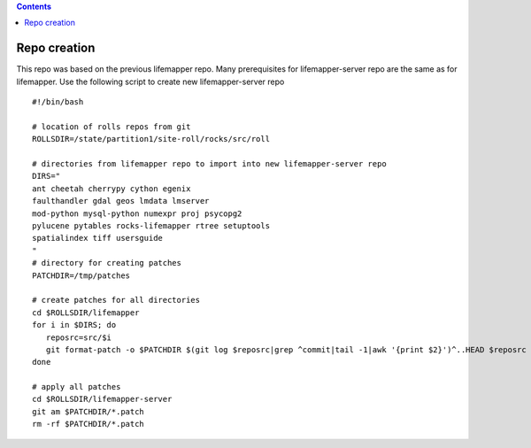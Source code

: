 .. highlight:: rest
.. contents:: 

Repo creation
==============

This repo was based on the previous lifemapper repo.  Many prerequisites 
for lifemapper-server repo are the same as for lifemapper. 
Use the following script to create new lifemapper-server repo ::

    #!/bin/bash

    # location of rolls repos from git
    ROLLSDIR=/state/partition1/site-roll/rocks/src/roll

    # directories from lifemapper repo to import into new lifemapper-server repo
    DIRS="
    ant cheetah cherrypy cython egenix
    faulthandler gdal geos lmdata lmserver
    mod-python mysql-python numexpr proj psycopg2
    pylucene pytables rocks-lifemapper rtree setuptools
    spatialindex tiff usersguide
    "
    # directory for creating patches
    PATCHDIR=/tmp/patches

    # create patches for all directories
    cd $ROLLSDIR/lifemapper
    for i in $DIRS; do
       reposrc=src/$i
       git format-patch -o $PATCHDIR $(git log $reposrc|grep ^commit|tail -1|awk '{print $2}')^..HEAD $reposrc
    done

    # apply all patches
    cd $ROLLSDIR/lifemapper-server
    git am $PATCHDIR/*.patch
    rm -rf $PATCHDIR/*.patch

